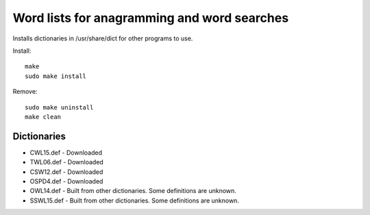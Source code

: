 Word lists for anagramming and word searches
============================================

Installs dictionaries in /usr/share/dict for other programs to use.

Install::

  make
  sudo make install

Remove::

  sudo make uninstall
  make clean

Dictionaries
------------
* CWL15.def - Downloaded
* TWL06.def - Downloaded
* CSW12.def - Downloaded
* OSPD4.def - Downloaded
* OWL14.def - Built from other dictionaries. Some definitions are unknown.
* SSWL15.def - Built from other dictionaries. Some definitions are unknown.
